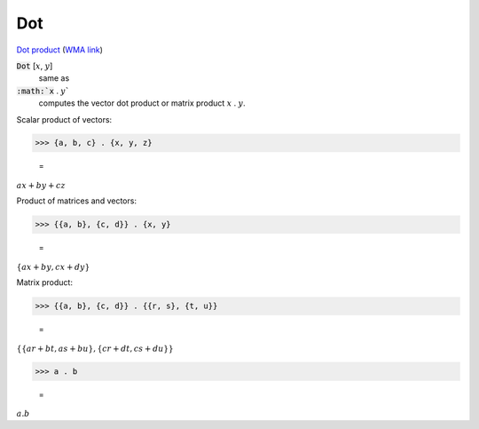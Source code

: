 Dot
===

`Dot product <https://en.wikipedia.org/wiki/Dot_product>`_     (`WMA link <https://reference.wolfram.com/language/ref/Dot.html>`_)


:code:`Dot` [:math:`x`, :math:`y`]
    same as

:code:`:math:`x` . :math:`y``
    computes the vector dot product or matrix product :math:`x` . :math:`y`.





Scalar product of vectors:

>>> {a, b, c} . {x, y, z}

    =
:math:`a x+b y+c z`



Product of matrices and vectors:

>>> {{a, b}, {c, d}} . {x, y}

    =
:math:`\left\{a x+b y,c x+d y\right\}`



Matrix product:

>>> {{a, b}, {c, d}} . {{r, s}, {t, u}}

    =
:math:`\left\{\left\{a r+b t,a s+b u\right\},\left\{c r+d t,c s+d u\right\}\right\}`


>>> a . b

    =
:math:`a.b`


